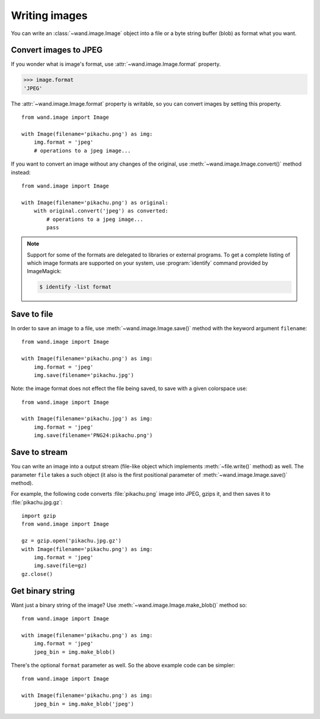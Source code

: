 Writing images
==============

You can write an :class:`~wand.image.Image` object into a file or a byte
string buffer (blob) as format what you want.


Convert images to JPEG
----------------------

If you wonder what is image's format, use :attr:`~wand.image.Image.format`
property.

.. sourcecode:: pycon

   >>> image.format
   'JPEG'

The :attr:`~wand.image.Image.format` property is writable, so you can convert
images by setting this property. ::

    from wand.image import Image

    with Image(filename='pikachu.png') as img:
        img.format = 'jpeg'
        # operations to a jpeg image...

If you want to convert an image without any changes of the original,
use :meth:`~wand.image.Image.convert()` method instead::

    from wand.image import Image

    with Image(filename='pikachu.png') as original:
        with original.convert('jpeg') as converted:
            # operations to a jpeg image...
            pass

.. note::

   Support for some of the formats are delegated to libraries or external
   programs. To get a complete listing of which image formats are supported
   on your system, use :program:`identify` command provided by ImageMagick:

   .. sourcecode:: console

      $ identify -list format


Save to file
------------

In order to save an image to a file, use :meth:`~wand.image.Image.save()`
method with the keyword argument ``filename``::

    from wand.image import Image

    with Image(filename='pikachu.png') as img:
        img.format = 'jpeg'
        img.save(filename='pikachu.jpg')

Note: the image format does not effect the file being saved, to save with a given colorspace use::

    from wand.image import Image

    with Image(filename='pikachu.jpg') as img:
        img.format = 'jpeg'
        img.save(filename='PNG24:pikachu.png')

Save to stream
--------------

You can write an image into a output stream (file-like object which implements
:meth:`~file.write()` method) as well. The parameter ``file`` takes a such
object (it also is the first positional parameter of
:meth:`~wand.image.Image.save()` method).

For example, the following code converts :file:`pikachu.png` image into
JPEG, gzips it, and then saves it to :file:`pikachu.jpg.gz`::

    import gzip
    from wand.image import Image

    gz = gzip.open('pikachu.jpg.gz')
    with Image(filename='pikachu.png') as img:
        img.format = 'jpeg'
        img.save(file=gz)
    gz.close()


Get binary string
-----------------

Want just a binary string of the image? Use
:meth:`~wand.image.Image.make_blob()` method so::

    from wand.image import Image

    with image(filename='pikachu.png') as img:
        img.format = 'jpeg'
        jpeg_bin = img.make_blob()

There's the optional ``format`` parameter as well. So the above example code
can be simpler::

    from wand.image import Image

    with Image(filename='pikachu.png') as img:
        jpeg_bin = img.make_blob('jpeg')
